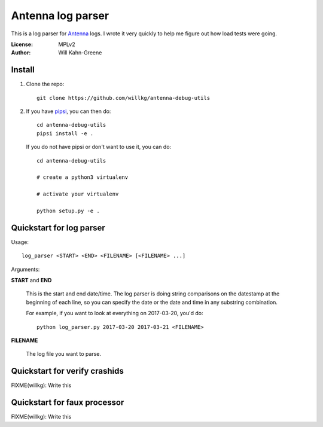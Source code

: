 ==================
Antenna log parser
==================

This is a log parser for `Antenna <https://github.com/mozilla/antenna>`_ logs. I
wrote it very quickly to help me figure out how load tests were going.

:License: MPLv2
:Author: Will Kahn-Greene


Install
=======

1. Clone the repo::

       git clone https://github.com/willkg/antenna-debug-utils

2. If you have `pipsi <https://pypi.python.org/pypi/pipsi>`_, you can then do::

       cd antenna-debug-utils
       pipsi install -e .


   If you do not have pipsi or don't want to use it, you can do::

       cd antenna-debug-utils

       # create a python3 virtualenv

       # activate your virtualenv

       python setup.py -e .


Quickstart for log parser
=========================

Usage::

    log_parser <START> <END> <FILENAME> [<FILENAME> ...]


Arguments:

**START** and **END**

    This is the start and end date/time. The log parser is doing string
    comparisons on the datestamp at the beginning of each line, so you can
    specify the date or the date and time in any substring combination.

    For example, if you want to look at everything on 2017-03-20, you'd do::

        python log_parser.py 2017-03-20 2017-03-21 <FILENAME>


**FILENAME**

    The log file you want to parse.


Quickstart for verify crashids
==============================

FIXME(willkg): Write this


Quickstart for faux processor
=============================

FIXME(willkg): Write this
